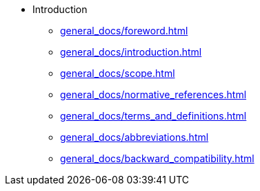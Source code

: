 * Introduction
** xref:general_docs/foreword.adoc[]
** xref:general_docs/introduction.adoc[]
** xref:general_docs/scope.adoc[]
** xref:general_docs/normative_references.adoc[]
** xref:general_docs/terms_and_definitions.adoc[]
** xref:general_docs/abbreviations.adoc[]
** xref:general_docs/backward_compatibility.adoc[]